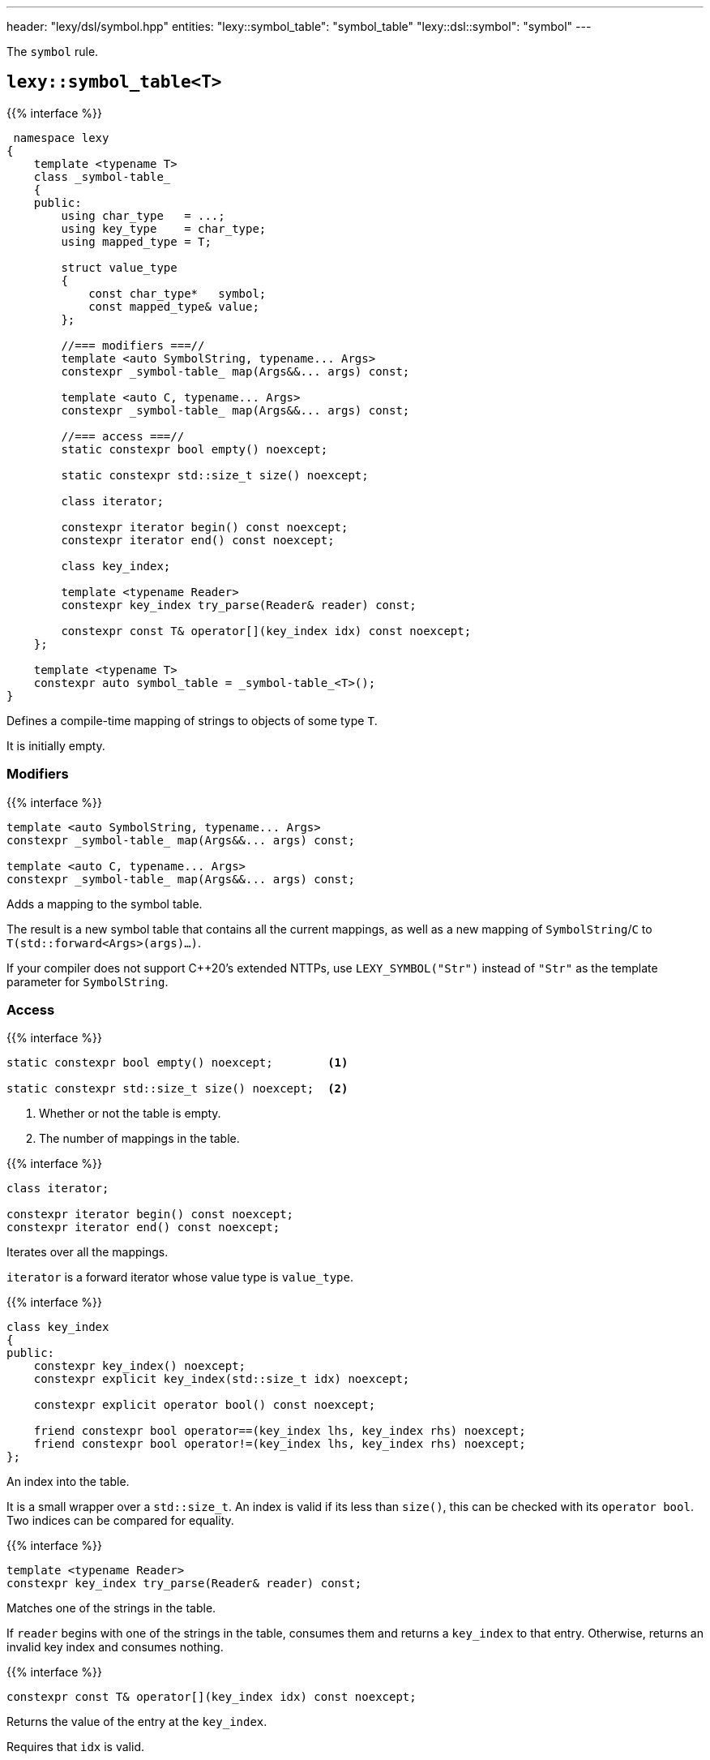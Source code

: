 ---
header: "lexy/dsl/symbol.hpp"
entities:
  "lexy::symbol_table": "symbol_table"
  "lexy::dsl::symbol": "symbol"
---

[.lead]
The `symbol` rule.

[#symbol_table]
== `lexy::symbol_table<T>`

{{% interface %}}
----
 namespace lexy
{
    template <typename T>
    class _symbol-table_
    {
    public:
        using char_type   = ...;
        using key_type    = char_type;
        using mapped_type = T;

        struct value_type
        {
            const char_type*   symbol;
            const mapped_type& value;
        };

        //=== modifiers ===//
        template <auto SymbolString, typename... Args>
        constexpr _symbol-table_ map(Args&&... args) const;

        template <auto C, typename... Args>
        constexpr _symbol-table_ map(Args&&... args) const;

        //=== access ===//
        static constexpr bool empty() noexcept;

        static constexpr std::size_t size() noexcept;

        class iterator;

        constexpr iterator begin() const noexcept;
        constexpr iterator end() const noexcept;

        class key_index;

        template <typename Reader>
        constexpr key_index try_parse(Reader& reader) const;

        constexpr const T& operator[](key_index idx) const noexcept;
    };

    template <typename T>
    constexpr auto symbol_table = _symbol-table_<T>();
}
----

[.lead]
Defines a compile-time mapping of strings to objects of some type `T`.

It is initially empty.

=== Modifiers

{{% interface %}}
----
template <auto SymbolString, typename... Args>
constexpr _symbol-table_ map(Args&&... args) const;

template <auto C, typename... Args>
constexpr _symbol-table_ map(Args&&... args) const;
----

[.lead]
Adds a mapping to the symbol table.

The result is a new symbol table that contains all the current mappings,
as well as a new mapping of `SymbolString`/`C` to `T(std::forward<Args>(args)...)`.

If your compiler does not support C++20's extended NTTPs,
use `LEXY_SYMBOL("Str")` instead of `"Str"` as the template parameter for `SymbolString`.

=== Access

{{% interface %}}
----
static constexpr bool empty() noexcept;        <1>

static constexpr std::size_t size() noexcept;  <2>
----
<1> Whether or not the table is empty.
<2> The number of mappings in the table.

{{% interface %}}
----
class iterator;

constexpr iterator begin() const noexcept;
constexpr iterator end() const noexcept;
----

[.lead]
Iterates over all the mappings.

`iterator` is a forward iterator whose value type is `value_type`.

{{% interface %}}
----
class key_index
{
public:
    constexpr key_index() noexcept;
    constexpr explicit key_index(std::size_t idx) noexcept;

    constexpr explicit operator bool() const noexcept;

    friend constexpr bool operator==(key_index lhs, key_index rhs) noexcept;
    friend constexpr bool operator!=(key_index lhs, key_index rhs) noexcept;
};
----

[.lead]
An index into the table.

It is a small wrapper over a `std::size_t`.
An index is valid if its less than `size()`, this can be checked with its `operator bool`.
Two indices can be compared for equality.

{{% interface %}}
----
template <typename Reader>
constexpr key_index try_parse(Reader& reader) const;
----

[.lead]
Matches one of the strings in the table.

If `reader` begins with one of the strings in the table, consumes them and returns a `key_index` to that entry.
Otherwise, returns an invalid key index and consumes nothing.

{{% interface %}}
----
constexpr const T& operator[](key_index idx) const noexcept;
----

[.lead]
Returns the value of the entry at the `key_index`.

Requires that `idx` is valid.

[#symbol]
== Rule `lexy::dsl::symbol`

{{% interface %}}
----
namespace lexy
{
    struct unknown_symbol {};
}

namespace lexy::dsl
{
    struct _symbol-dsl_ // models _branch-rule_
    {
        template <typename Tag>
        static constexpr _branch-rule_ auto error;
    };

    template <const _symbol-table_& SymbolTable>
    constexpr _symbol-dsl_ symbol;

    template <const _symbol-table_& SymbolTable>
    constexpr _symbol-dsl_ symbol(_token-rule_ auto token);
    template <const _symbol-table_& SymbolTable>
    constexpr _symbol-dsl_ symbol(_identifier-dsl_ identifier);
}
----

[.lead]
`symbol` is a {{% branch-rule %}} that parses one symbol of `SymbolTable`.

=== Version without argument

{{% interface %}}
----
template <const _symbol-table_& SymbolTable>
constexpr _symbol-dsl_ symbol;
----

Parsing::
  Matches the longest symbol of the `SymbolTable` by consuming characters beginning at the current input.
  Fails if no symbol matches.
  It skips implicit whitespace afterwards.
Branch Parsing::
  As a branch, it parses exactly the same input as before.
  However, instead of failing (for any reason), it backtracks without raising an error.
Errors::
  `lexy::unknown_symbol`: if it could not produce a symbol;
  its range covers the entire partial input.
  The rule then fails.
  The tag can be overridden by specifying a different `Tag` with `.error`.
Values::
  The value of the symbol table that corresponds to the partial input.
Parse tree::
  A single token node covering the symbol.
  Its {{% docref "lexy::predefined_token_kind" %}} is `lexy::identifier_token_kind`, which cannot be overridden.

NOTE: This version behaves like the other version if parsed a non-deterministic token rule that always consumes as much input as is necessary to match the symbol.

=== Version with argument

{{% interface %}}
----
template <const _symbol-table_& SymbolTable>
constexpr _symbol-dsl_ symbol(_token-rule_ auto token);

template <const _symbol-table_& SymbolTable>
constexpr _symbol-dsl_ symbol(_identifier-dsl_ identifier);
----

Requires::
  The {{% docref "lexy::dsl::identifier" %}} of the second overload has no reserved identifiers.
Parsing::
  * The first overload parses the {{% token-rule %}} `token`.
  * The second overload parses `identifier.pattern()`.
  In either case, it then creates a partial input that covers the (non-whitespace) code units consumed by that parsing.
  If the contents of that partial input exactly matches one of the strings in the symbol table,
  the rule succeeds.
Branch Parsing::
  As a branch, it parses exactly the same input as before.
  However, instead of failing (for any reason), it backtracks without raising an error.
Errors::
  * All errors raised by parsing `token` or `identifier.pattern()`.
    The rule then fails, as recovery cannot produce a valid symbol.
  * `lexy::unknown_symbol`: if it could not produce a symbol;
    its range covers the entire partial input.
    The rule then fails.
    The tag can be overridden by specifying a different `Tag` with `.error`.
Values::
  The value of the symbol table that corresponds to the partial input.

{{% godbolt-example symbol "Parse one of the predefined XML entities" %}}

NOTE: See {{< github-example xml >}} for an XML parser.

